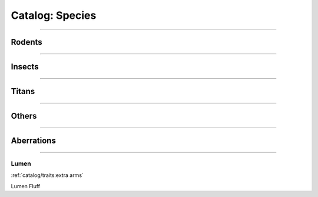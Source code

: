 *******
Catalog: Species
*******

--------

Rodents
=======

--------

Insects
=======

--------

Titans
======

--------

Others
======

--------

Aberrations
===========

--------

Lumen
------
.. card::
  :shadow: none
  :class-card: sd-rounded-3
  :class-body: sd-py-2

  <blurb pending>

.. grid:: auto
  :gutter: 4
  
  .. grid-item::

    ::

      Brawn:  1
      Grace:  4
      Mettle: 2
      Savvy:  4
      
      Vitality: 5

  .. grid-item::

    ::

      Cute:  2
      Creep: 1
      Bonus Cute/Creep: 1
      
      Speed:  7
      Hunger: 15

  .. grid-item::

    ::

      Size: Small
      Bulk: 2

:ref:`catalog/traits:extra arms`

Lumen Fluff
